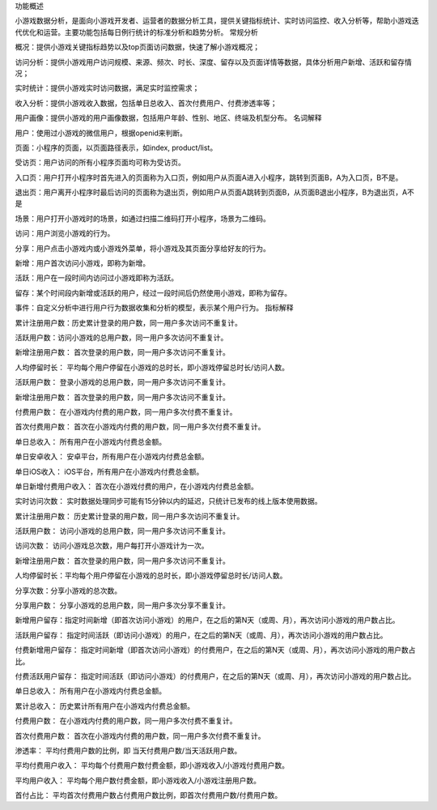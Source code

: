 功能概述

小游戏数据分析，是面向小游戏开发者、运营者的数据分析工具，提供关键指标统计、实时访问监控、收入分析等，帮助小游戏迭代优化和运营。主要功能包括每日例行统计的标准分析和趋势分析。
常规分析

概况：提供小游戏关键指标趋势以及top页面访问数据，快速了解小游戏概况；

访问分析：提供小游戏用户访问规模、来源、频次、时长、深度、留存以及页面详情等数据，具体分析用户新增、活跃和留存情况；

实时统计：提供小游戏实时访问数据，满足实时监控需求；

收入分析：提供小游戏收入数据，包括单日总收入、首次付费用户、付费渗透率等；

用户画像：提供小游戏的用户画像数据，包括用户年龄、性别、地区、终端及机型分布。
名词解释

用户：使用过小游戏的微信用户，根据openid来判断。

页面：小程序的页面，以页面路径表示，如index, product/list。

受访页：用户访问的所有小程序页面均可称为受访页。

入口页：用户打开小程序时首先进入的页面称为入口页，例如用户从页面A进入小程序，跳转到页面B，A为入口页，B不是。

退出页：用户离开小程序时最后访问的页面称为退出页，例如用户从页面A跳转到页面B，从页面B退出小程序，B为退出页，A不是

场景：用户打开小游戏时的场景，如通过扫描二维码打开小程序，场景为二维码。

访问：用户浏览小游戏的行为。

分享：用户点击小游戏内或小游戏外菜单，将小游戏及其页面分享给好友的行为。

新增：用户首次访问小游戏，即称为新增。

活跃：用户在一段时间内访问过小游戏即称为活跃。

留存：某个时间段内新增或活跃的用户，经过一段时间后仍然使用小游戏，即称为留存。

事件：自定义分析中进行用户行为数据收集和分析的模型，表示某个用户行为。
指标解释

累计注册用户数：历史累计登录的用户数，同一用户多次访问不重复计。

活跃用户数：访问小游戏的总用户数，同一用户多次访问不重复计。

新增注册用户数： 首次登录的用户数，同一用户多次访问不重复计。

人均停留时长：
平均每个用户停留在小游戏的总时长，即小游戏停留总时长/访问人数。

活跃用户数： 登录小游戏的总用户数，同一用户多次访问不重复计。

新增注册用户数： 首次登录的用户数，同一用户多次访问不重复计。

付费用户数： 在小游戏内付费的用户数，同一用户多次付费不重复计。

首次付费用户数： 首次在小游戏内付费的用户数，同一用户多次付费不重复计。

单日总收入： 所有用户在小游戏内付费总金额。

单日安卓收入： 安卓平台，所有用户在小游戏内付费总金额。

单日iOS收入： iOS平台，所有用户在小游戏内付费总金额。

单日新增付费用户收入： 首次在小游戏付费的用户，在小游戏内付费总金额。

实时访问次数：
实时数据处理同步可能有15分钟以内的延迟，只统计已发布的线上版本使用数据。

累计注册用户数： 历史累计登录的用户数，同一用户多次访问不重复计。

活跃用户数： 访问小游戏的总用户数，同一用户多次访问不重复计。

访问次数： 访问小游戏总次数，用户每打开小游戏计为一次。

新增注册用户数： 首次登录的用户数，同一用户多次访问不重复计。

人均停留时长：平均每个用户停留在小游戏的总时长，即小游戏停留总时长/访问人数。

分享次数：分享小游戏的总次数。

分享用户数： 分享小游戏的总用户数，同一用户多次分享不重复计。

新增用户留存：指定时间新增（即首次访问小游戏）的用户，在之后的第N天（或周、月），再次访问小游戏的用户数占比。

活跃用户留存：
指定时间活跃（即访问小游戏）的用户，在之后的第N天（或周、月），再次访问小游戏的用户数占比。

付费新增用户留存：
指定时间新增（即首次访问小游戏）的付费用户，在之后的第N天（或周、月），再次访问小游戏的用户数占比。

付费活跃用户留存：
指定时间活跃（即访问小游戏）的付费用户，在之后的第N天（或周、月），再次访问小游戏的用户数占比。

单日总收入： 所有用户在小游戏内付费总金额。

累计总收入： 历史累计所有用户在小游戏内付费总金额。

付费用户数： 在小游戏内付费的用户数，同一用户多次付费不重复计。

首次付费用户数： 首次在小游戏内付费的用户数，同一用户多次付费不重复计。

渗透率： 平均付费用户数的比例，即 当天付费用户数/当天活跃用户数。

平均付费用户收入：
平均每个付费用户数付费金额，即小游戏收入/小游戏付费用户数。

平均用户收入： 平均每个用户数付费金额，即小游戏收入/小游戏注册用户数。

首付占比：
平均首次付费用户数占付费用户数比例，即首次付费用户数/付费用户数。
